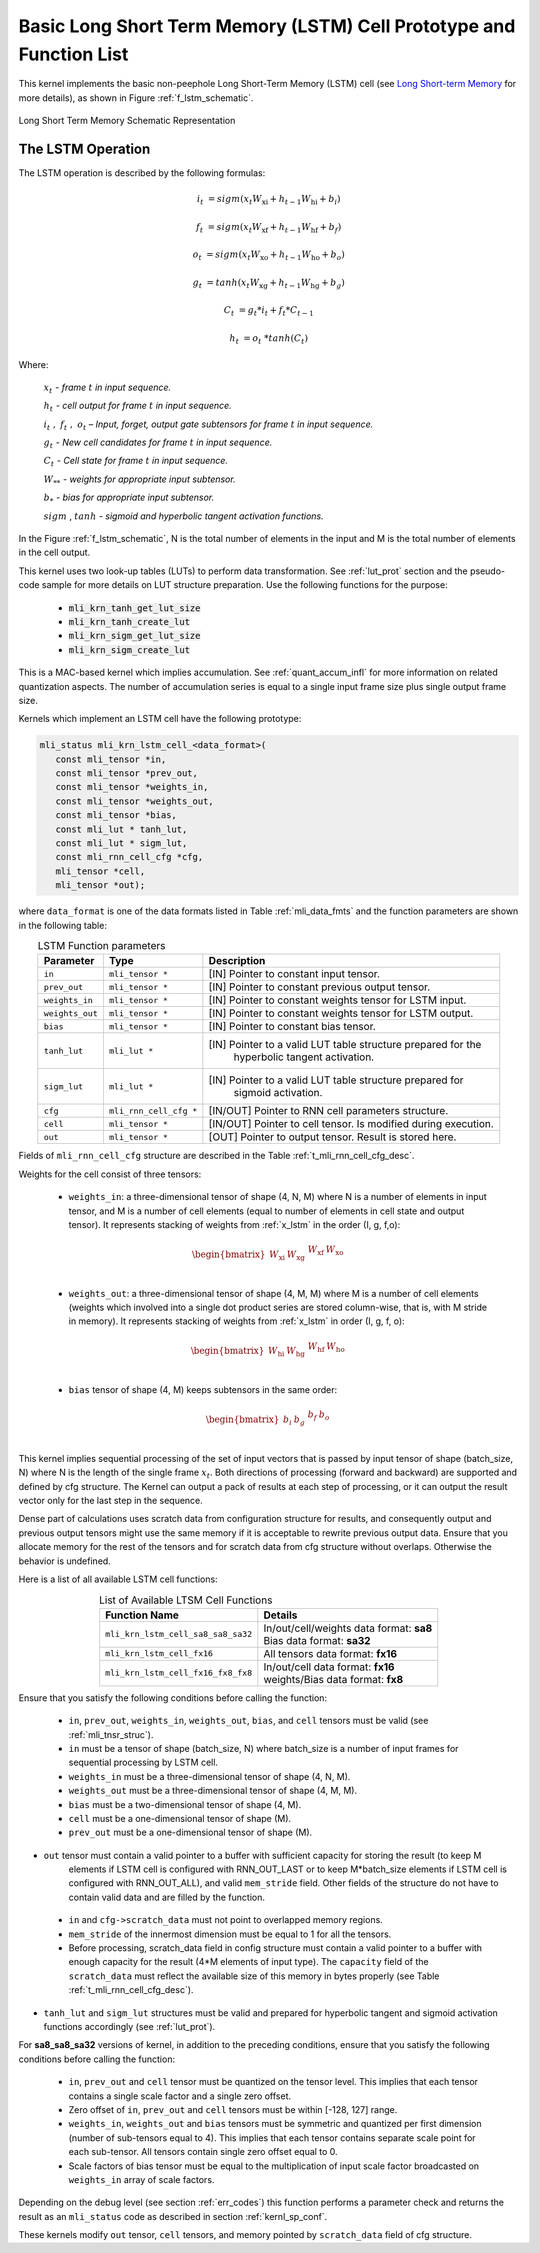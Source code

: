 Basic Long Short Term Memory (LSTM) Cell Prototype and Function List
~~~~~~~~~~~~~~~~~~~~~~~~~~~~~~~~~~~~~~~~~~~~~~~~~~~~~~~~~~~~~~~~~~~~

This kernel implements the basic non-peephole Long Short-Term Memory (LSTM) cell 
(see `Long Short-term Memory <https://en.wikipedia.org/wiki/Long_short-term_memory>`_ 
for more details), as shown in Figure :ref:`f_lstm_schematic`. 
 
.. _f_lstm_schematic:
.. figure:: ../images/lstm_schematic.png
   :align: center
 
   Long Short Term Memory Schematic Representation
..

.. _x_lstm:

The LSTM Operation
^^^^^^^^^^^^^^^^^^

The LSTM operation is described by the following formulas:


.. math::

   {i_{t}} &= {sigm(x_{t}W_{\text{xi}} + h_{t - 1}W_{\text{hi}} + b_{i})}
   
   {f_{t}} &= {sigm(x_{t}W_{\text{xf}} + h_{t - 1}W_{\text{hf}} + b_{f})}
      
   {o_{t}} &= {sigm(x_{t}W_{\text{xo}} + h_{t - 1}W_{\text{ho}} + b_{o})}
   
   {g_{t}} &= {tanh(x_{t}W_{\text{xg}} + h_{t - 1}W_{\text{hg}} + b_{g})}
   
   {C_{t}} &= {g_{t}*i_{t} + f_{t}*C_{t - 1}}
   
   {h_{t}} &= {o_{t}\ * tanh(C_{t})}
..

Where:

   :math:`\ x_{t}\ ` *- frame* :math:`t` *in input sequence.*

   :math:`\ h_{t}\ ` *- cell output for frame* :math:`t` *in input
   sequence.*

   :math:`i_{t}\ ,\ f_{t}\ ,\ o_{t}` *– Input, forget, output gate
   subtensors for frame* :math:`t` *in input sequence.*

   :math:`\ g_{t}\ ` *- New cell candidates for frame* :math:`t` *in
   input sequence.*

   :math:`\ C_{t}\ ` *- Cell state for frame* :math:`t` *in input
   sequence.*

   :math:`W_{**}\ ` *- weights for appropriate input subtensor.*

   :math:`b_{*}\ ` *- bias for appropriate input subtensor.*

   :math:`sigm` , :math:`tanh` *- sigmoid and hyperbolic tangent
   activation functions.*


In the Figure :ref:`f_lstm_schematic`, N is the total number of 
elements in the input and M is the total number of elements in the cell output.

This kernel uses two look-up tables (LUTs) to perform data transformation. 
See :ref:`lut_prot` section and the pseudo-code sample for more details on LUT structure preparation.
Use the following functions for the purpose:

 - :code:`mli_krn_tanh_get_lut_size`
 - :code:`mli_krn_tanh_create_lut`
 - :code:`mli_krn_sigm_get_lut_size`
 - :code:`mli_krn_sigm_create_lut`


This is a MAC-based kernel which implies accumulation. See :ref:`quant_accum_infl` for more information on related quantization aspects. 
The number of accumulation series is equal to a single input frame size plus single output frame size.

Kernels which implement an LSTM cell have the following prototype:

.. code:: c

   mli_status mli_krn_lstm_cell_<data_format>(
      const mli_tensor *in,
      const mli_tensor *prev_out,
      const mli_tensor *weights_in,
      const mli_tensor *weights_out,
      const mli_tensor *bias,
      const mli_lut * tanh_lut,
      const mli_lut * sigm_lut,
      const mli_rnn_cell_cfg *cfg,
      mli_tensor *cell,
      mli_tensor *out);
..

where ``data_format`` is one of the data formats listed in Table :ref:`mli_data_fmts` and the function parameters 
are shown in the following table:

.. table:: LSTM Function parameters
   :align: center
   :widths: auto 
   
   +------------------+-------------------------+-----------------------------------------------------------------+
   | **Parameter**    | **Type**                | **Description**                                                 |
   +==================+=========================+=================================================================+
   | ``in``           | ``mli_tensor *``        | [IN] Pointer to constant input tensor.                          |
   +------------------+-------------------------+-----------------------------------------------------------------+
   | ``prev_out``     | ``mli_tensor *``        | [IN] Pointer to constant previous output tensor.                |
   +------------------+-------------------------+-----------------------------------------------------------------+
   | ``weights_in``   | ``mli_tensor *``        | [IN] Pointer to constant weights tensor for LSTM input.         |
   +------------------+-------------------------+-----------------------------------------------------------------+
   | ``weights_out``  | ``mli_tensor *``        | [IN] Pointer to constant weights tensor for LSTM output.        |
   +------------------+-------------------------+-----------------------------------------------------------------+
   | ``bias``         | ``mli_tensor *``        | [IN] Pointer to constant bias tensor.                           |
   +------------------+-------------------------+-----------------------------------------------------------------+
   | ``tanh_lut``     | ``mli_lut *``           | [IN] Pointer to a valid LUT table structure prepared for the    |
   |                  |                         |  hyperbolic tangent activation.                                 |
   +------------------+-------------------------+-----------------------------------------------------------------+
   | ``sigm_lut``     | ``mli_lut *``           | [IN] Pointer to a valid LUT table structure prepared for        |
   |                  |                         |  sigmoid  activation.                                           |
   +------------------+-------------------------+-----------------------------------------------------------------+
   | ``cfg``          | ``mli_rnn_cell_cfg *``  | [IN/OUT]   Pointer to RNN cell parameters structure.            |
   +------------------+-------------------------+-----------------------------------------------------------------+
   | ``cell``         | ``mli_tensor *``        | [IN/OUT] Pointer to cell tensor. Is modified during execution.  |
   +------------------+-------------------------+-----------------------------------------------------------------+
   | ``out``          | ``mli_tensor *``        | [OUT] Pointer to output tensor. Result is stored here.          |
   +------------------+-------------------------+-----------------------------------------------------------------+
..

Fields of ``mli_rnn_cell_cfg`` structure are described in the Table :ref:`t_mli_rnn_cell_cfg_desc`.

Weights for the cell consist of three tensors:

 - ``weights_in``: a three-dimensional tensor of shape (4, N, M) where N is a number of elements 
   in input tensor, and M is a number of cell elements (equal to number of elements in cell state 
   and output tensor). It represents stacking of weights from :ref:`x_lstm` in the order 
   (I, g, f,o):

.. math::

   \begin{bmatrix}
   W_{\text{xi}} & W_{\text{xg}} & \begin{matrix}
   W_{\text{xf}} & W_{\text{xo}} \\
   \end{matrix} \\
   \end{bmatrix}
..

 - ``weights_out``: a three-dimensional tensor of shape (4, M, M) where M is a number of cell 
   elements (weights which involved into a single dot    product series are stored column-wise, 
   that is, with M stride in memory). It represents stacking of weights from :ref:`x_lstm` in
   order (I, g, f, o):

.. math::

   \begin{bmatrix}
   W_{\text{hi}} & W_{\text{hg}} & \begin{matrix}
   W_{\text{hf}} & W_{\text{ho}} \\
   \end{matrix} \\
   \end{bmatrix}
..

 - ``bias`` tensor of shape (4, M) keeps subtensors in the same order:

.. math::

   \begin{bmatrix}
   b_{i} & b_{g} & \begin{matrix}
   b_{f} & b_{o} \\
   \end{matrix} \\
   \end{bmatrix} 
..
   
This kernel implies sequential processing of the set of input vectors that is passed by input tensor 
of shape (batch_size, N) where N is the length of the single frame :math:`x_{t}`. Both directions 
of processing (forward and backward) are supported and defined by cfg structure. The Kernel can output 
a pack of results at each step of processing, or it can output the result vector only for the last 
step in the sequence.
 
Dense part of calculations uses scratch data from configuration structure for results, and consequently 
output and previous output tensors might use the same memory if it is acceptable to rewrite previous output 
data. Ensure that you allocate memory for the rest of the tensors and for scratch data from cfg structure 
without overlaps. Otherwise the behavior is undefined.

Here is a list of all available LSTM cell functions:

.. table:: List of Available LTSM Cell Functions
   :align: center
   :widths: auto 
   
   +-------------------------------------+-------------------------------------------+
   | **Function Name**                   | **Details**                               |
   +=====================================+===========================================+
   | ``mli_krn_lstm_cell_sa8_sa8_sa32``  || In/out/cell/weights data format: **sa8** |
   |                                     || Bias data format: **sa32**               |
   +-------------------------------------+-------------------------------------------+
   | ``mli_krn_lstm_cell_fx16``          || All tensors data format: **fx16**        |
   +-------------------------------------+-------------------------------------------+
   | ``mli_krn_lstm_cell_fx16_fx8_fx8``  || In/out/cell data format: **fx16**        |
   |                                     || weights/Bias data format: **fx8**        |
   +-------------------------------------+-------------------------------------------+
..

Ensure that you satisfy the following conditions before calling the function:

 - ``in``, ``prev_out``, ``weights_in``, ``weights_out``, ``bias``, and ``cell`` tensors must be valid (see :ref:`mli_tnsr_struc`).

 - ``in`` must be a tensor of shape (batch_size, N) where batch_size is a number of input frames for sequential 
   processing by LSTM cell.

 - ``weights_in`` must be a three-dimensional tensor of shape (4, N, M).
 
 - ``weights_out`` must be a three-dimensional tensor of shape (4, M, M).
 
 - ``bias`` must be a two-dimensional tensor of shape (4, M).
 
 - ``cell`` must be a one-dimensional tensor of shape (M).
 
 - ``prev_out`` must be a one-dimensional tensor of shape (M).
 
- ``out`` tensor must contain a valid pointer to a buffer with sufficient capacity for storing the result (to keep M 
   elements if LSTM cell is configured with RNN_OUT_LAST or to keep M*batch_size elements if LSTM cell is configured 
   with RNN_OUT_ALL), and valid ``mem_stride`` field. Other fields of the structure do not have to contain valid data and 
   are filled by the function.
   
 - ``in`` and ``cfg->scratch_data`` must not point to overlapped memory regions.
 
 - ``mem_stride`` of the innermost dimension must be equal to 1 for all the tensors.
   
 - Before processing, scratch_data field in config structure must contain a valid pointer to a buffer with enough 
   capacity for the result (4*M elements of input type). The ``capacity`` field of the ``scratch_data`` must reflect the available size of 
   this memory in bytes properly (see Table :ref:`t_mli_rnn_cell_cfg_desc`). 
   
- ``tanh_lut`` and ``sigm_lut`` structures must be valid and prepared for 
  hyperbolic tangent and sigmoid activation functions accordingly (see :ref:`lut_prot`).

For **sa8_sa8_sa32** versions of kernel, in addition to the preceding conditions, ensure that you 
satisfy the following conditions before calling the function: 

 - ``in``, ``prev_out`` and ``cell`` tensor must be quantized on the tensor level. This implies that each tensor contains a 
   single scale factor and a single zero offset.

 - Zero offset of ``in``, ``prev_out`` and ``cell`` tensors must be within [-128, 127] range.
   
 - ``weights_in``, ``weights_out`` and ``bias`` tensors must be symmetric and quantized per first dimension (number of 
   sub-tensors equal to 4). This implies that each tensor contains separate scale point for each sub-tensor. All tensors 
   contain single zero offset equal to 0.
   
 - Scale factors of bias tensor must be equal to the multiplication of input scale factor broadcasted on ``weights_in`` 
   array of scale factors.

Depending on the debug level (see section :ref:`err_codes`) this function performs a parameter 
check and returns the result as an ``mli_status`` code as described in section :ref:`kernl_sp_conf`.

These kernels modify ``out`` tensor, ``cell`` tensors, and memory pointed by ``scratch_data`` field of cfg structure.

